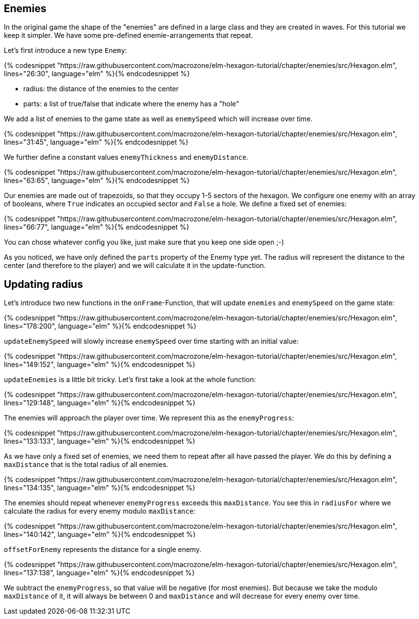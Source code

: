 Enemies
-------

In the original game the shape of the "enemies" are defined in a large class and they are created in waves. For this tutorial we keep it simpler. We have some pre-defined enemie-arrangements that repeat.

Let's first introduce a new type `Enemy`:

{% codesnippet "https://raw.githubusercontent.com/macrozone/elm-hexagon-tutorial/chapter/enemies/src/Hexagon.elm", lines="26:30", language="elm" %}{% endcodesnippet %}


* radius: the distance of the enemies to the center
* parts: a list of true/false that indicate where the enemy has a "hole"

We add a list of enemies to the game state as well as `enemySpeed` which will increase over time. 

{% codesnippet "https://raw.githubusercontent.com/macrozone/elm-hexagon-tutorial/chapter/enemies/src/Hexagon.elm", lines="31:45", language="elm" %}{% endcodesnippet %}

We further define a constant values `enemyThickness` and `enemyDistance`.

{% codesnippet "https://raw.githubusercontent.com/macrozone/elm-hexagon-tutorial/chapter/enemies/src/Hexagon.elm", lines="63:65", language="elm" %}{% endcodesnippet %}

Our enemies are made out of trapezoids, so that they occupy 1-5 sectors of the hexagon. We configure one enemy with an array of booleans, where `True` indicates an occupied sector and `False` a hole. We define a fixed set of enemies:

{% codesnippet "https://raw.githubusercontent.com/macrozone/elm-hexagon-tutorial/chapter/enemies/src/Hexagon.elm", lines="66:77", language="elm" %}{% endcodesnippet %}

You can chose whatever config you like, just make sure that you keep one side open ;-)

As you noticed, we have only defined the `parts` property of the Enemy type yet. The radius will represent the distance to the center (and therefore to the player) and we will calculate it in the update-function.


== Updating radius


Let's introduce two new functions in the `onFrame`-Function, that will update `enemies` and `enemySpeed` on the game state:

{% codesnippet "https://raw.githubusercontent.com/macrozone/elm-hexagon-tutorial/chapter/enemies/src/Hexagon.elm", lines="178:200", language="elm" %}{% endcodesnippet %}

`updateEnemySpeed` will slowly increase `enemySpeed` over time starting with an initial value:

{% codesnippet "https://raw.githubusercontent.com/macrozone/elm-hexagon-tutorial/chapter/enemies/src/Hexagon.elm", lines="149:152", language="elm" %}{% endcodesnippet %}

`updateEnemies` is a little bit tricky. Let's first take a look at the whole function:

{% codesnippet "https://raw.githubusercontent.com/macrozone/elm-hexagon-tutorial/chapter/enemies/src/Hexagon.elm", lines="129:148", language="elm" %}{% endcodesnippet %}

The enemies will approach the player over time. We represent this as the `enemyProgress`:

{% codesnippet "https://raw.githubusercontent.com/macrozone/elm-hexagon-tutorial/chapter/enemies/src/Hexagon.elm", lines="133:133", language="elm" %}{% endcodesnippet %}

As we have only a fixed set of enemies, we need them to repeat after all have passed the player. We do this by defining a `maxDistance` that is the total radius of all enemies.

{% codesnippet "https://raw.githubusercontent.com/macrozone/elm-hexagon-tutorial/chapter/enemies/src/Hexagon.elm", lines="134:135", language="elm" %}{% endcodesnippet %}

The enemies should repeat whenever `enemyProgress` exceeds this `maxDistance`. You see this in `radiusFor` where we calculate the radius for every enemy modulo `maxDistance`:

{% codesnippet "https://raw.githubusercontent.com/macrozone/elm-hexagon-tutorial/chapter/enemies/src/Hexagon.elm", lines="140:142", language="elm" %}{% endcodesnippet %}

`offsetForEnemy` represents the distance for a single enemy. 

{% codesnippet "https://raw.githubusercontent.com/macrozone/elm-hexagon-tutorial/chapter/enemies/src/Hexagon.elm", lines="137:138", language="elm" %}{% endcodesnippet %}

We subtract the `enemyProgress`, so that value will be negative (for most enemies). But because we take the modulo `maxDistance` of it, it will always be between 0 and `maxDistance` and will decrease for every enemy over time.